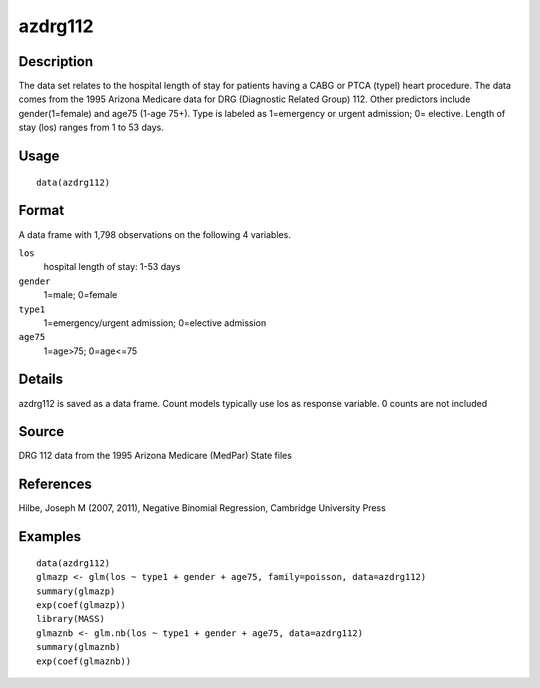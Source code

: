 +--------------------------------------+--------------------------------------+
| azdrg112                             |
| R Documentation                      |
+--------------------------------------+--------------------------------------+

azdrg112
--------

Description
~~~~~~~~~~~

The data set relates to the hospital length of stay for patients having
a CABG or PTCA (typel) heart procedure. The data comes from the 1995
Arizona Medicare data for DRG (Diagnostic Related Group) 112. Other
predictors include gender(1=female) and age75 (1-age 75+). Type is
labeled as 1=emergency or urgent admission; 0= elective. Length of stay
(los) ranges from 1 to 53 days.

Usage
~~~~~

::

    data(azdrg112)

Format
~~~~~~

A data frame with 1,798 observations on the following 4 variables.

``los``
    hospital length of stay: 1-53 days

``gender``
    1=male; 0=female

``type1``
    1=emergency/urgent admission; 0=elective admission

``age75``
    1=age>75; 0=age<=75

Details
~~~~~~~

azdrg112 is saved as a data frame. Count models typically use los as
response variable. 0 counts are not included

Source
~~~~~~

DRG 112 data from the 1995 Arizona Medicare (MedPar) State files

References
~~~~~~~~~~

Hilbe, Joseph M (2007, 2011), Negative Binomial Regression, Cambridge
University Press

Examples
~~~~~~~~

::

    data(azdrg112)
    glmazp <- glm(los ~ type1 + gender + age75, family=poisson, data=azdrg112)
    summary(glmazp)
    exp(coef(glmazp))
    library(MASS)
    glmaznb <- glm.nb(los ~ type1 + gender + age75, data=azdrg112)
    summary(glmaznb)
    exp(coef(glmaznb))

